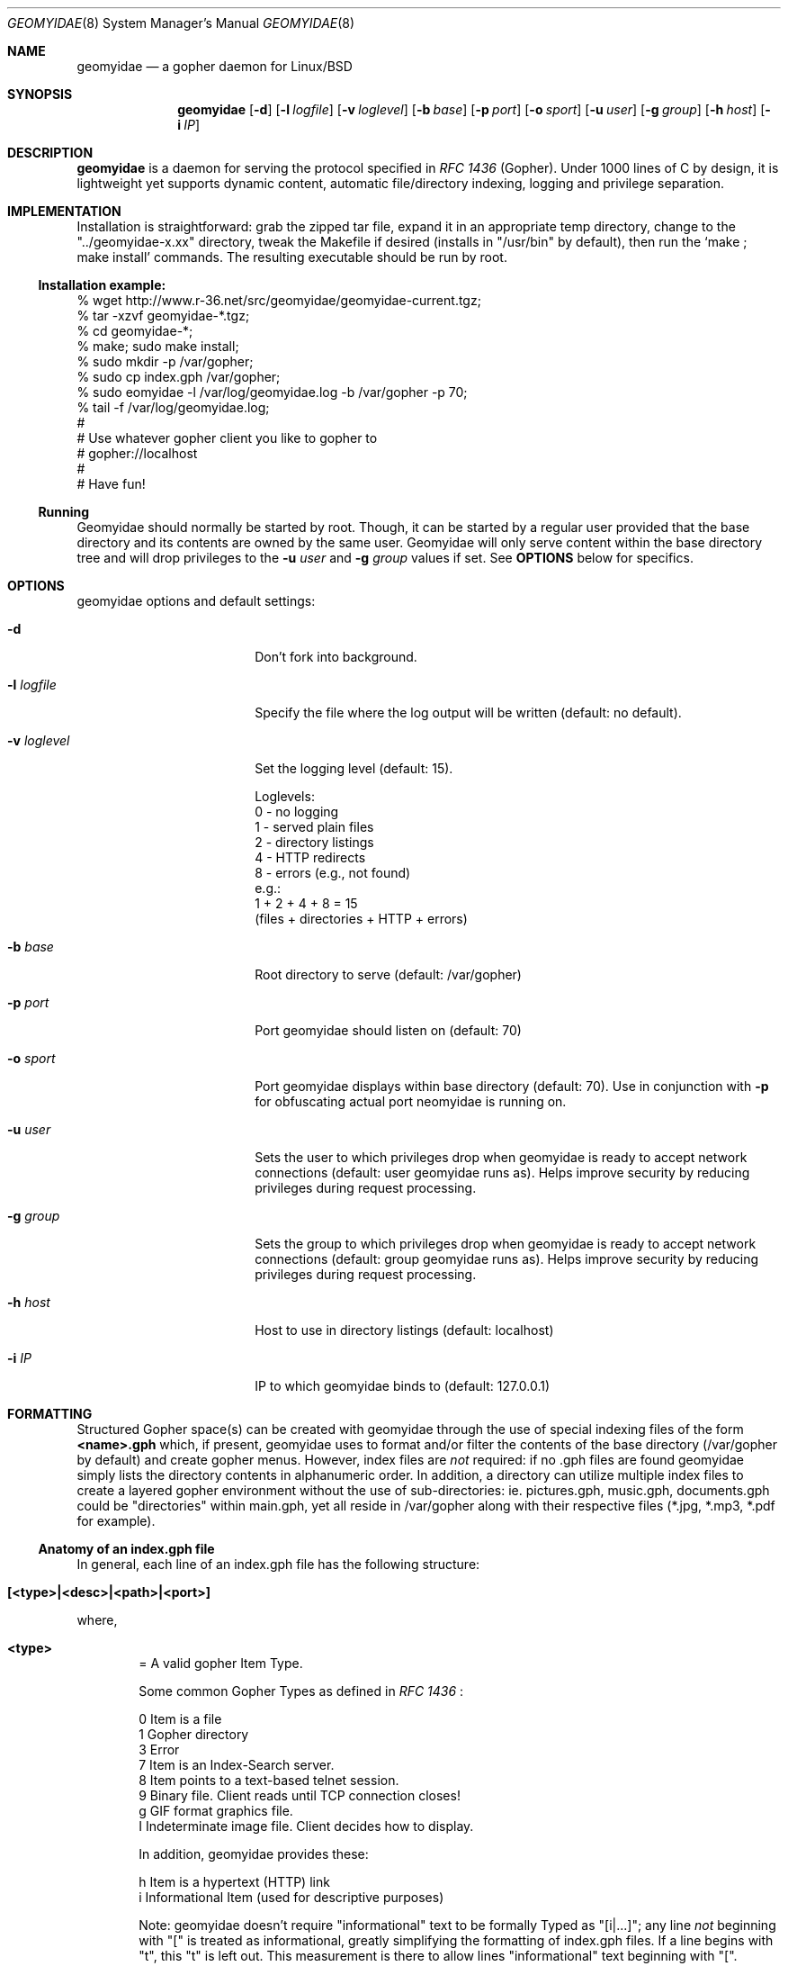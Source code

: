 .\" geomyidae.8 handcrafted in GNU groff -mdoc using nvi
.\"
.Dd March 9, 2008
.Dt GEOMYIDAE 8
.Os
.
.Sh NAME
.Nm geomyidae
.Nd a gopher daemon for Linux/BSD
.
.Sh SYNOPSIS
.Nm
.Bk -words
.Op Fl d
.Op Fl l Ar logfile
.Op Fl v Ar loglevel
.Op Fl b Ar base 
.Op Fl p Ar port
.Op Fl o Ar sport
.Op Fl u Ar user
.Op Fl g Ar group
.Op Fl h Ar host
.Op Fl i Ar IP
.Ek
.
.Sh DESCRIPTION
.Nm
is a daemon for serving the protocol specified in
.Em RFC 1436
(Gopher). Under 1000 lines of C by design, it is lightweight yet supports
dynamic content, automatic file/directory indexing, logging and privilege
separation.
. 
.Sh IMPLEMENTATION
Installation is straightforward: grab the zipped tar file, expand it in
an appropriate temp directory, change to the
.Qq "../geomyidae-x.xx"
directory, tweak the Makefile if desired (installs in
.Qq "/usr/bin"
by default), then run the 
.Sq "make ; make install"
commands.  The resulting executable should be run by root.
.
.Ss Installation example:
.Pp
.Bd -literal
     % wget http://www.r-36.net/src/geomyidae/geomyidae-current.tgz;
     % tar -xzvf geomyidae-*.tgz;
     % cd geomyidae-*;
     % make; sudo make install;
     % sudo mkdir -p /var/gopher;
     % sudo cp index.gph /var/gopher;
     % sudo eomyidae -l /var/log/geomyidae.log -b /var/gopher -p 70;
     % tail -f /var/log/geomyidae.log;
     #
     # Use whatever gopher client you like to gopher to
     # gopher://localhost
     #
     # Have fun!
.Ed
.
.Ss Running
Geomyidae should normally be started by root.  Though, it can be started
by a regular user provided that the base directory and its contents are owned
by the same user.  Geomyidae will only serve content within the base directory
tree and will drop privileges to the
.Fl u Ar user
and
.Fl g Ar group
values if set.  See
.Ic OPTIONS
below for specifics.
.
.Sh OPTIONS
geomyidae options and default settings:
.Pp
.Bl -tag -width ".Fl test Ao Ar string Ac"
.
.It Fl d
Don't fork into background.
.
.It Fl l Ar logfile
Specify the file where the log output will be written (default: no default).
.
.It Fl v Ar loglevel
Set the logging level (default: 15).
.
.Bd -literal
Loglevels:
        0 - no logging
        1 - served plain files
        2 - directory listings
        4 - HTTP redirects
        8 - errors (e.g., not found)
  e.g.:
        1 + 2 + 4 + 8 = 15
        (files + directories + HTTP + errors)
.Ed
.
.It Fl b Ar base 
Root directory to serve (default: /var/gopher)
.
.It Fl p Ar port
Port geomyidae should listen on (default: 70)
.
.It Fl o Ar sport
Port geomyidae displays within base directory (default: 70).
.
Use in conjunction with
.Ic -p
for obfuscating actual port neomyidae is running on.
.
.It Fl u Ar user
Sets the user to which privileges drop when geomyidae is ready
to accept network connections (default: user geomyidae runs as).
Helps improve security by reducing privileges during request
processing.
.
.It Fl g Ar group
Sets the group to which privileges drop when geomyidae is ready
to accept network connections (default: group geomyidae runs as).
Helps improve security by reducing privileges during request
processing.
.
.It Fl h Ar host
Host to use in directory listings (default: localhost)
.
.It Fl i Ar IP
IP to which geomyidae binds to (default: 127.0.0.1)
.El
.
.Sh FORMATTING
Structured Gopher space(s) can be created with geomyidae through the
use of special indexing files of the form
.Ic <name>.gph
which, if present, geomyidae uses to format and/or filter the contents of
the base directory (/var/gopher by default) and create gopher menus.
However, index files are
.Em not
required: if no .gph files are found geomyidae simply lists the directory
contents in alphanumeric order.  In addition, a directory can utilize
multiple index files to create a layered gopher environment without the
use of sub-directories: ie. pictures.gph, music.gph, documents.gph could
be "directories" within main.gph, yet all reside in /var/gopher along with
their respective files (*.jpg, *.mp3, *.pdf for example).
.
.Ss Anatomy of an index.gph file
In general, each line of an index.gph file has the following structure:
.Pp
.Bl -inset -offset indent
.It Ic [<type>|<desc>|<path>|<port>]
.El
.Pp
where,
.Bl -inset -offset indent
.It Ic <type>
= A valid gopher Item Type.
.Pp
Some common Gopher Types as defined in
.Em RFC 1436
:
.
.Bd -literal
 0   Item is a file
 1   Gopher directory
 3   Error
 7   Item is an Index-Search server.
 8   Item points to a text-based telnet session.
 9   Binary file. Client reads until TCP connection closes!
 g   GIF format graphics file.
 I   Indeterminate image file. Client decides how to display.
.Ed
.Pp
In addition, geomyidae provides these:
.Bd -literal
 h   Item is a hypertext (HTTP) link
 i   Informational Item (used for descriptive purposes)
.Ed
.
.Pp
Note: geomyidae doesn't require "informational" text to be formally
Typed as "[i|...]"; any line
.Em not
beginning with "[" is treated as informational, greatly simplifying the
formatting of index.gph files.
If a line begins with "t", this "t" is left out. This measurement is
there to allow lines "informational" text beginning with "[".
.
.It Ic <desc>
= description of gopher item. Most printable characters should work.
.
.It Ic <path>
= full path to gopher item (base value is / ).  Use the "Err" path for
items not intended to be served.
.
.It Ic <host>
= hostname or IP hosting the gopher item. Must be resolvable for the
intended clients.
.
.It Ic <port>
= TCP port number ( usually 70)
.
May be omitted if defaults are used.
.El
.
.Ss index.gph Example
A root.gph file for a server running on host=frog.bog, port=70.  Note use
of optional [i]nformational Item (line 2) for vertical space insertion:
.Pp
.Bd -literal -offset indent
Welcome to Frog.bog
[i||||]
[0|About this server|about.txt|frog.bog|70]
[0|Daily Log|/dtail.cgi|frog.bog|70]
[1|Phlog: like a blog, but not|/PHLOG|frog.bog|70]
[9|Some binary file|widget.exe|frog.bog|70]
[I|Snowflake picture|snowflake.jpg|frog.bog|70]

Links and Searches
[1|Go to R-36.net|/|gopher.r-36.net|70]
[h|Go to NetBSD.org|URL:http://netbsd.org|frog.bog|70]
[7|Query US Weather by Zipcode|/weather.cgi?|frog.bog|70]
[7|Search Veronica II|/v2/vs|gopher.floodgap.com|70]
[8|Telnet to SDF Public Access Unix System||freeshell.org|23]
.Ed
.
.Pp
The above looks something like this in a text-based gopher client:
.Pp
.Bl -tag -width ".It Ic WIDTHS" -compact -offset indent
.D1 Welcome to Frog.bog
.Pp
.It Ic (FILE)
About this server
.It Ic (FILE)
Daily Log
.It Ic (DIR)
Phlog: like a blog, but not
.It Ic (BIN)
Some binary file
.It Ic (IMG)
Snowflake picture
.El
.Pp
.Bl -tag -width ".It Ic WIDTHS" -compact -offset indent
.D1 Links and Searches
.It Ic (DIR)
Go to R-36.net
.It Ic (HTML)
Go to NetBSD.org
.It Ic (?)
Query US Weather by Zipcode
.It Ic (?)
Search Veronica II
.It Ic (TEL)
Telnet to SDF Public Access Unix System
.El
.Pp
.Sh USING DYNAMIC CONTENT 
Dynamic content can be generated under geomyidae by simply creating a file
in for form of
.Ic <name>.cgi
in a directory that is being served. Such files are run as a shell script.
(See below for description.)
.Pp
ex. dtail.cgi - prints daily log entries
.
.Bd -literal -offset indent
#!/bin/sh -e
echo "Logged activity for `date '+%A, %B %d, %Y'` :"
echo "==============================================="
LOG="/var/log/gopherd.log"
DATE=`date "+%a %b %d"`
/usr/bin/grep "$DATE" $LOG
exit 0
.Ed
.
.Pp
Geomyidae supports two variable queries.  The basic form is
.Pp
.D1 executable.cgi{argv[1]}?{argv[2]}
.Pp
where
.Pp
.D1 argv[1] = strings (everything before the '?' in the query)
.D1 argv[2] = arguments (everything behind the '?' in the query)
.Pp
A search query request must have an item Type of "7" to be called
from an index.gph file.  It may also need a "?" suffix in the <path>
field.
.
.Pp
ex. hello.cgi - say hello to user
.
.Bd -literal -offset indent
#!/bin/sh
NAME=$1
echo ""
echo Hello $NAME - welcome to Frog.bog
exit 0
.Ed
.
.Pp
Call the above with the following index.gph entry:
.Pp
.D1 [7|Hello You - Please enter your name|/hello.cgi?|frog.bog|70]
.
.Pp
And do a simple
.Xr snarf 1
query:
.Pp
.D1 % snarf Qo gopher://frog.bog/7/hello.cgi?Christoph Qc -
.D1 Hello Christoph - welcome to Frog.bog
.Dl %
.
.Sh LOG FILES
.Pp
The log file (/var/log/gopherd.log is default) has the following structure:
.
.Pp
.Ic [<date>|<IP:port>] <item path> <query> (<status>)
.
.Pp
where,
.
.Bl -inset
.It Ic <date>
= access date and time (std 'date' format)
.Bl -inset -offset indent
ex.
.Qq "Sun Feb 17 06:11:10 PST 2008"
.El
.It Ic <IP:port>
= client IP address and port served
.Bl -inset -offset indent
ex.
.Qq "24.208.18.127:16857"
.El
.Pp
.It Ic <item path>
= full path to item served
.Bl -inset -offset indent
ex.
.D1 Qo "/PICS/simple2.jpg" Qc for an image file
.D1 Qo "/PICS" Qc for a directory access
.El
.It Ic <query>
= query term submitted (Type 7 requests only)
.Bl -inset -offset indent
ex.
.Dl % snarf Qq "gopher://frog.bog/7/hello.cgi?Christoph"
.Dl would log Qo "Christoph" Qc as the query term.
.El
.It Ic (<status>)
= status of client request
.Bl -inset -offset indent
ex. - some common status entries:
.El
.Pp
.Bl -hang -width XXXXXXXXXXXXXXXX -compact -offset XXXXXXXXXXXX
.It Qo (serving) Qc
=> a successful request
.It Qo (not found) Qc
=> an unsuccessful request
.It Qo (HTTP redirect) Qc
=> web link redirect (Type h)
.It Qo (dir listing) Qc
=> unindexed directory listing
.El
.El
.
.Sh FILES
README, LICENSE, index.gph
.
.Sh "SEE ALSO"
Links for further information on gopher:
.Pp
.D1 Pa gopher://gopher.gopherproject.org
.D1 Pa http://www.gopherproject.org
.Pp
.Sh STANDARDS
.Em Internet RFC 1436
.
.Sh HISTORY
Geomyidae started as a Linux/BSD port of the Plan 9 gopherd_P9 server.
Originally called gopherd_BSD, the name was later changed to Geomyidae
(latin), the taxonomic family of burrowing rodents known as "pocket
gophers" which are in fact the true gophers. Because of inconsitencies
and the UNIX culture, the name was changed to lowercase in 2010.
.
.Sh AUTHORS
See LICENSE file for authors in the distribution.
.
.Sh LICENSE
Geomyidae is released under the MIT/X Consortium License.
.
.Sh BUGS
Geomyidae occasionally aborts silently if too many simultaneous
requests are made.  Limiting gopher traffic via firewall rules
may help.
.Pp
Dynamic content functionality may vary across gopher clients.
.
.Ss "Reporting Bugs"
Report bugs to: 
.An "Christoph Lohmann" Aq 20h@R-36.net
